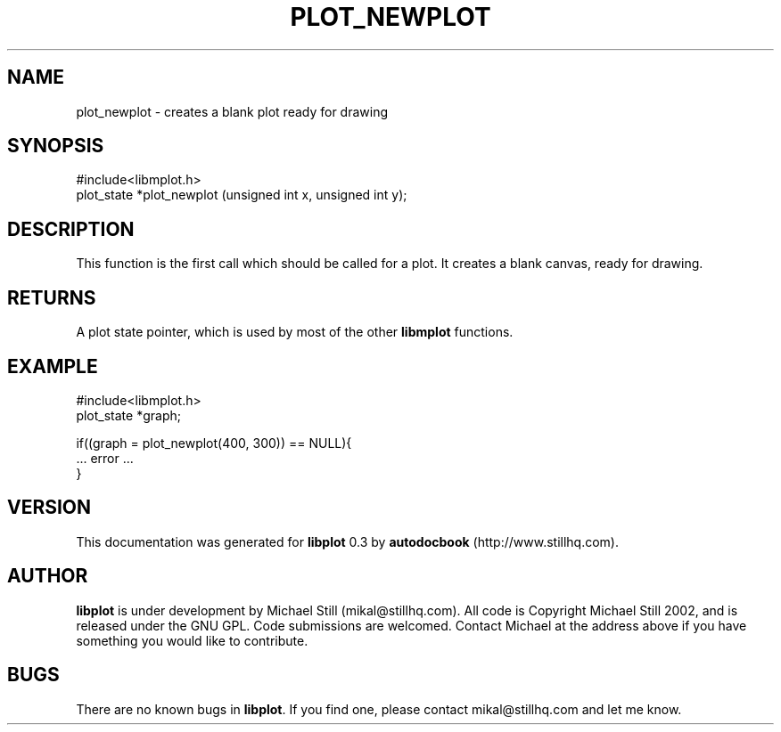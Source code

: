 .\" This manpage has been automatically generated by docbook2man 
.\" from a DocBook document.  This tool can be found at:
.\" <http://shell.ipoline.com/~elmert/comp/docbook2X/> 
.\" Please send any bug reports, improvements, comments, patches, 
.\" etc. to Steve Cheng <steve@ggi-project.org>.
.TH "PLOT_NEWPLOT" "3" "17 October 2002" "" ""
.SH NAME
plot_newplot \- creates a blank plot ready for drawing
.SH SYNOPSIS

.nf
 #include<libmplot.h>
 plot_state *plot_newplot (unsigned int x, unsigned int y);
.fi
.SH "DESCRIPTION"
.PP
This function is the first call which should be called for a plot. It creates a blank canvas, ready for drawing.
.SH "RETURNS"
.PP
A plot state pointer, which is used by most of the other \fBlibmplot\fR functions.
.SH "EXAMPLE"

.nf
 #include<libmplot.h>
 plot_state *graph;
 
 if((graph = plot_newplot(400, 300)) == NULL){
 ... error ...
 }
.fi
.SH "VERSION"
.PP
This documentation was generated for \fBlibplot\fR 0.3 by \fBautodocbook\fR (http://www.stillhq.com).
.SH "AUTHOR"
.PP
\fBlibplot\fR is under development by Michael Still (mikal@stillhq.com). All code is Copyright Michael Still 2002,  and is released under the GNU GPL. Code submissions are welcomed. Contact Michael at the address above if you have something you would like to contribute.
.SH "BUGS"
.PP
There  are no known bugs in \fBlibplot\fR. If you find one, please contact mikal@stillhq.com and let me know.

